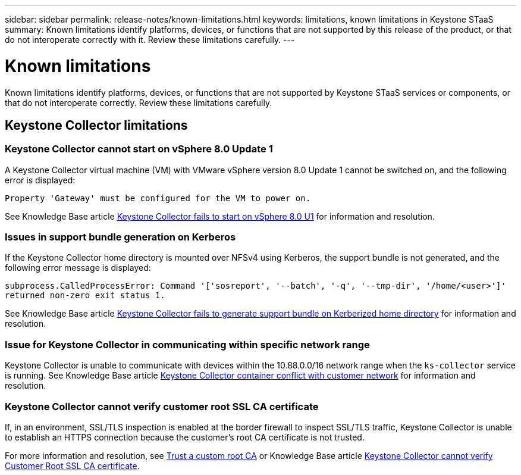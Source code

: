 ---
sidebar: sidebar
permalink: release-notes/known-limitations.html
keywords: limitations, known limitations in Keystone STaaS
summary: Known limitations identify platforms, devices, or functions that are not supported by this release of the product, or that do not interoperate correctly with it. Review these limitations carefully.
---

= Known limitations
:hardbreaks:
:nofooter:
:icons: font
:linkattrs:
:imagesdir: ./media/

[.lead]
Known limitations identify platforms, devices, or functions that are not supported by Keystone STaaS services or components, or that do not interoperate correctly. Review these limitations carefully.

== Keystone Collector limitations

=== Keystone Collector cannot start on vSphere 8.0 Update 1 
A Keystone Collector virtual machine (VM) with VMware vSphere version 8.0 Update 1 cannot be switched on, and the following error is displayed:

`Property 'Gateway' must be configured for the VM to power on.`

See Knowledge Base article link:https://kb.netapp.com/hybrid/Keystone/Collector/Keystone_Collector_fails_to_start_on_vSphere_8.0_U1[Keystone Collector fails to start on vSphere 8.0 U1^] for information and resolution.

=== Issues in support bundle generation on Kerberos
If the Keystone Collector home directory is mounted over NFSv4 using Kerberos, the support bundle is not generated, and the following error message is displayed:

`subprocess.CalledProcessError: Command '['sosreport', '--batch', '-q', '--tmp-dir', '/home/<user>']' returned non-zero exit status 1.`

See Knowledge Base article https://kb.netapp.com/hybrid/Keystone/Collector/Keystone_Collector_fails_to_generate_support_bundle_on_Kerberized_home_directory[Keystone Collector fails to generate support bundle on Kerberized home directory^] for information and resolution.

=== Issue for Keystone Collector in communicating within specific network range
Keystone Collector is unable to communicate with devices within the 10.88.0.0/16 network range when the `ks-collector` service is running. See Knowledge Base article link:https://kb.netapp.com/hybrid/Keystone/Collector/Keystone_Collector_container_conflict_with_customer_network[Keystone Collector container conflict with customer network^] for information and resolution.

=== Keystone Collector cannot verify customer root SSL CA certificate
If, in an environment, SSL/TLS inspection is enabled at the border firewall to inspect SSL/TLS traffic, Keystone Collector is unable to establish an HTTPS connection because the customer's root CA certificate is not trusted. 

For more information and resolution, see link:..//installation/configuration.html#trust-a-custom-root-ca[Trust a custom root CA^] or Knowledge Base article link:https://kb.netapp.com/hybrid/Keystone/Collector/Keystone_Collector_cannot_verify_Customer_Root_SSL_CA_certificate[Keystone Collector cannot verify Customer Root SSL CA certificate^].
